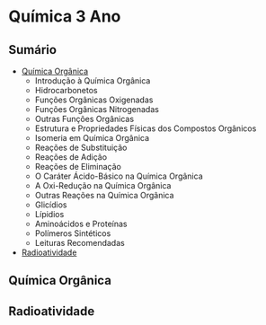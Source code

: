
* Química 3 Ano

** Sumário

- [[./Quimica-Organica/Quimica-Organica.org][Química Orgânica]]
  - Introdução à Química Orgânica
  - Hidrocarbonetos
  - Funções Orgânicas Oxigenadas
  - Funções Orgânicas Nitrogenadas
  - Outras Funções Orgânicas
  - Estrutura e Propriedades Físicas dos Compostos Orgânicos
  - Isomeria em Química Orgânica
  - Reações de Substituição
  - Reações de Adição
  - Reações de Eliminação
  - O Caráter Ácido-Básico na Química Orgânica
  - A Oxi-Redução na Química Orgânica
  - Outras Reações na Química Orgânica
  - Glicídios
  - Lípidios
  - Aminoácidos e Proteínas
  - Polímeros Sintéticos
  - Leituras Recomendadas 
  
- [[./Radioatividade/Radioatividade.org][Radioatividade]]
  
** Química Orgânica
** Radioatividade
